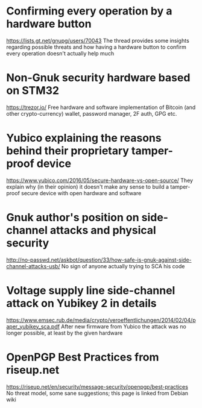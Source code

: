 * Confirming every operation by a hardware button
https://lists.gt.net/gnupg/users/70043
The thread provides some insights regarding possible threats and how
having a hardware button to confirm every operation doesn't actually
help much
* Non-Gnuk security hardware based on STM32
https://trezor.io/
Free hardware and software implementation of Bitcoin (and other
crypto-currency) wallet, password manager, 2F auth, GPG etc.
* Yubico explaining the reasons behind their proprietary tamper-proof device
https://www.yubico.com/2016/05/secure-hardware-vs-open-source/
They explain why (in their opinion) it doesn't make any sense to build
a tamper-proof secure device with open hardware and software
* Gnuk author's position on side-channel attacks and physical security
http://no-passwd.net/askbot/question/33/how-safe-is-gnuk-against-side-channel-attacks-usb/
No sign of anyone actually trying to SCA his code
* Voltage supply line side-channel attack on Yubikey 2 in details
https://www.emsec.rub.de/media/crypto/veroeffentlichungen/2014/02/04/paper_yubikey_sca.pdf
After new firmware from Yubico the attack was no longer possible, at
least by the given hardware
* OpenPGP Best Practices from riseup.net
https://riseup.net/en/security/message-security/openpgp/best-practices
No threat model, some sane suggestions; this page is linked from
Debian wiki
